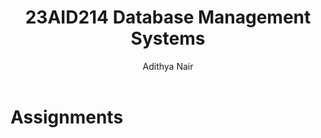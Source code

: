 #+title: 23AID214 Database Management Systems
#+author: Adithya Nair

* Syllabus :noexport:
** Unit 1
Introduction: Overview of DBMS fundamentals – Overview of Relational Databases and Keys. Relational Data Model: Structure of relational databases – Database schema – Formal Relational Query Languages – Overview of Relational Algebra and Relational Operations. Database Design: Overview of the design process - The E-RModels – Constraints - Removing Redundant Attributes in Entity Sets - E-R Diagrams - Reduction to Relational Schemas - Entity Relationship Design Issues - Extended E-R Features – Alternative E-R Notations – Overview of Unified Modelling Language (UML).
** Unit 2
Relational Database Design: Features of Good Relational Designs - Atomic Domains and 1NF – Decomposition using Functional Dependencies: 2NF, 3NF, BCNF and Higher Normal Forms. Functional Dependency Theory - Algorithm for Decomposition – Decomposition using multi-valued dependency: 4NF and 4NF decomposition. Database design process and its issues. SQL: review of SQL – Intermediate SQL – Advanced SQL.
** Unit 3
Transactions: Transaction concept – A simple transaction model - Storage structure - Transaction atomicity and durability - Transaction isolation – Serializability – Recoverable schedules, Casecade less schedules. concurrency control: Lock-based protocols – Locks, granting of locks, the two-phase locking protocol, implementation of locking, Graph-based protocols. Deadlock handling: Deadlock prevention, Deadlock detection and recovery. Case Study: Different types of high-level databases – MongoDB, Hadoop/Hbase, Redis, IBM Cloudant, Dynamo DB, Cassandra and Couch DB etc. Tips for choosing the right database for the given problem.

* Assignments
